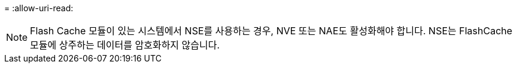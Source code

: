= 
:allow-uri-read: 



NOTE: Flash Cache 모듈이 있는 시스템에서 NSE를 사용하는 경우, NVE 또는 NAE도 활성화해야 합니다. NSE는 FlashCache 모듈에 상주하는 데이터를 암호화하지 않습니다.
